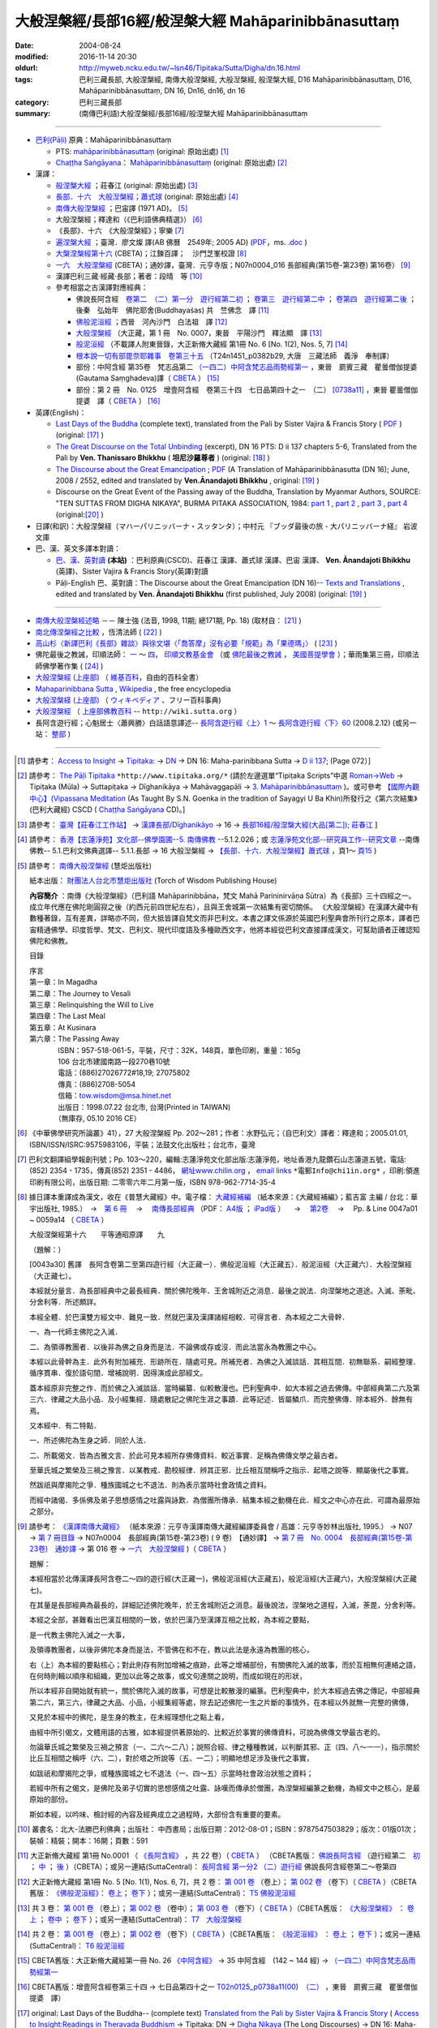 -----------------------------------------------------
大般涅槃經/長部16經/般涅槃大經 Mahāparinibbānasuttaṃ
-----------------------------------------------------

:date: 2004-08-24
:modified: 2016-11-14 20:30
:oldurl: http://myweb.ncku.edu.tw/~lsn46/Tipitaka/Sutta/Digha/dn.16.html
:tags: 巴利三藏長部, 大般涅槃經, 南傳大般涅槃經, 大般湼槃經, 般涅槃大經, D16 Mahāparinibbānasuttaṃ, D16, Mahāparinibbānasuttaṃ, DN 16, Dn16, dn16, dn 16
:category: 巴利三藏長部
:summary: (南傳巴利語)大般涅槃經/長部16經/般涅槃大經 Mahāparinibbānasuttaṃ

------------

- `巴利(Pāḷi) <http://zh.wikipedia.org/wiki/%E5%B7%B4%E5%88%A9%E8%AF%AD>`__ 原典：Mahāparinibbānasuttaṃ

  * PTS: `mahāparinibbānasuttaṃ <{filename}dn16-pts%zh.rst>`__ (original: 原始出處) [1]_

  * `Chaṭṭha Saṅgāyana <http://www.tipitaka.org/chattha>`__： `Mahāparinibbānasuttaṃ <{filename}dn16-cscd%zh.rst>`__ (original: 原始出處) [2]_

- 漢譯：

  * `般涅槃大經 <{filename}dn16-chuangcj%zh.rst>`__ ；莊春江 (original: 原始出處) [3]_

  * `長部．十六　大般湼槃經；蕭式球 <{filename}dn16-siusk%zh.rst>`__  (original: 原始出處) [4]_

  * `南傳大般涅槃經 <{filename}dn16-pachow-full%zh.rst>`__ ；巴宙譯 (1971 AD)。 [5]_

  * 大般涅槃經；釋達和（《巴利語佛典精選》） [6]_

  * 《長部》．十六　《大般涅槃經》；寧樂 [7]_

  * `遍涅槃大經 <{filename}/extra/tipitaka/sutta/digha/dn16-TW-Liau.html>`__ ；臺灣．廖文燦 譯(AB 佛曆　2549年; 2005 AD) (`PDF <{filename}/extra/tipitaka/sutta/digha/dn16-TW-Liau.pdf>`__，ms. `.doc <{filename}/extra/tipitaka/sutta/digha/dn16-TW-Liau.doc>`__ )

  * `大槃涅槃經第十六 <http://tripitaka.cbeta.org/B06n0003_002>`__ (CBETA)；江鍊百譯；　沙門芝峯校證 [8]_

  * `一六　大般涅槃經 <http://tripitaka.cbeta.org/N07n0004_016>`__ (CBETA)；通妙譯，臺灣．元亨寺版；N07n0004_016 長部經典(第15卷-第23卷) 第16卷） [9]_

  * 漢譯巴利三藏·經藏·長部；著者：段晴　等 [10]_

  * 參考相當之古漢譯對應經典：

    * 佛說長阿含經　`卷第二　（二）第一分　遊行經第二初 <http://tripitaka.cbeta.org/T01n0001_002>`__ ； `卷第三　遊行經第二中 <http://tripitaka.cbeta.org/T01n0001_003>`__ ； `卷第四　遊行經第二後 <http://tripitaka.cbeta.org/T01n0001_004>`__ ；　後秦　弘始年　佛陀耶舍(Buddhayaśas) 共　竺佛念　譯 [11]_

    * `佛般泥洹經 <http://tripitaka.cbeta.org/T01n0005>`__ ；西晉　河內沙門　白法祖　譯 [12]_

    * `大般涅槃經 <http://tripitaka.cbeta.org/T01n0007>`__ （大正藏，第 1 冊　No. 0007，東晉　平陽沙門　釋法顯　譯 [13]_

    * `般泥洹經 <http://tripitaka.cbeta.org/T01n0006>`__ （不載譯人附東晉錄，大正新脩大藏經 第1冊 No. 6 [No. 1(2), Nos. 5, 7] [14]_

    * `根本說一切有部毘奈耶雜事　卷第三十五 <http://www.cbeta.org/cgi-bin/goto.pl?linehead=T24n1451_p0382b29>`__ （T24n1451_p0382b29, 大唐　三藏法師　義淨　奉制譯）

    * 部份：中阿含經 第35卷　梵志品第二 `（一四二）中阿含梵志品雨勢經第一 <http://tripitaka.cbeta.org/T01n0026_035>`__ ，東晉　罽賓三藏　瞿曇僧伽提婆(Gautama Saṃghadeva)譯（ `CBETA <http://www.cbeta.org/>`__ ） [15]_

    * 部份：第 2 冊　No. 0125　增壹阿含經　卷第三十四　七日品第四十之一　（二） `[0738a11] <http://tripitaka.cbeta.org/T02n0125_034>`__ ，東晉 瞿曇僧伽提婆　譯（ `CBETA <http://www.cbeta.org/>`__ ） [16]_

- 英譯(English)：

  * `Last Days of the Buddha <{filename}dn16-vaji%zh.rst>`__ (complete text), translated from the Pali by Sister Vajira & Francis Story ( `PDF <{filename}/extra/tipitaka/sutta/digha/dn.16.vaji.pdf>`__ ) (original: [17]_ )

  * `The Great Discourse on the Total Unbinding <{filename}dn16-than%zh.rst>`__ (excerpt), DN 16 PTS: D ii 137 chapters 5-6, Translated from the Pali by **Ven. Thanissaro Bhikkhu** ( **坦尼沙羅尊者** ) (original: [18]_ )

  * `The Discourse about the Great Emancipation <{filename}/extra/tipitaka/sutta/digha/aanandajoti/index-TheDiscourse_about_theGreatEmancipation.html>`__ ;  `PDF </extra/tipitaka/sutta/digha/aanandajoti/dn16-anandajoti-Eng.pdf>`__ (A Translation of Mahāparinibbānasutta (DN 16); June, 2008 / 2552, edited and translated by **Ven.Ānandajoti Bhikkhu** , original: [19]_ ) 

  * Discourse on the Great Event of the Passing away of the Buddha, Translation by Myanmar Authors, SOURCE: "TEN SUTTAS FROM DIGHA NIKAYA", BURMA PITAKA ASSOCIATION, 1984: `part 1 <{filename}/extra/tipitaka/sutta/digha/dn.16.mmr-bpa-I.html>`__ , `part 2 <{filename}/extra/tipitaka/sutta/digha/dn.16.mmr-bpa-II.html>`__ , `part 3 <{filename}/extra/tipitaka/sutta/digha/dn.16.mmr-bpa-III.html>`__ , `part 4 <{filename}/extra/tipitaka/sutta/digha/dn.16.mmr-bpa-IV.html>`__ (original:[20]_ )

- 日譯(和訳)：大般涅槃経（マハーパリニッバーナ・スッタンタ）；中村元 『ブッダ最後の旅 - 大パリニッバーナ経』 岩波文庫

- 巴、漢、英文多譯本對讀：

  * `巴、漢、英對讀 <{filename}contrast-reading-dn16%zh.rst>`__ **(本站)** ：巴利原典(CSCD)、莊春江 漢譯、蕭式球 漢譯、巴宙 漢譯、 **Ven. Ānandajoti Bhikkhu** (英譯)、Sister Vajira & Francis Story(英譯)對讀

  * Pāḷi-English 巴、英對讀：The Discourse about the Great Emancipation (DN 16)-- `Texts and Translations <http://www.ancient-buddhist-texts.net/Texts-and-Translations/Mahaparinibbanasuttam/index.htm>`__ , edited and translated by **Ven. Ānandajoti Bhikkhu** (first published, July 2008) (original: [19]_ ) 

-------------------

- `南傳大般涅槃經述略 <{filename}/extra/tipitaka/sutta/digha/Mahaprinbb-intro.html>`__ －－ 陳士強 (法音, 1998, 11期; 總171期, Pp. 18) (取材自： [21]_ )
  

- `南北傳涅槃經之比較 <http://www.fgsihb.org/article-info.asp?id=1568>`__ ，恆清法師 ( [22]_ )

- `高山杉〈新譯巴利《長部》雜談〉與徐文堪〈「喬答摩」沒有必要「規範」為「果德瑪」〉 <http://yifertw.blogspot.tw/2012/11/blog-post_19.html>`__ ( [23]_ )

- 佛陀最後之教誡，印順法師： `一 <http://yinshun-edu.org.tw/Master_yinshun/y27_05>`__ ～ `四 <http://yinshun-edu.org.tw/Master_yinshun/y27_05_04>`__， `印順文教基金會 <http://www.yinshun.org.tw/firstpage.htm>`__ （或 `佛陀最後之教誡 <http://www.mahabodhi.org/files/yinshun/27/yinshun27-05.html>`__ ， `美國菩提學會 <http://www.mahabodhi.org/>`__ ）；華雨集第三冊，印順法師佛學著作集 ( [24]_ )

- `大般涅槃經 (上座部) <http://zh.wikipedia.org/wiki/%E5%A4%A7%E8%88%AC%E6%B6%85%E6%A7%83%E7%BB%8F_(%E4%B8%8A%E5%BA%A7%E9%83%A8)>`__ （ `維基百科 <http://zh.wikipedia.org/>`__，自由的百科全書）

- `Mahaparinibbana Sutta <http://en.wikipedia.org/wiki/Mahaparinibbana_Sutta>`__ , `Wikipedia <http://en.wikipedia.org/>`__ , the free encyclopedia

- `大般涅槃経 (上座部) <http://ja.wikipedia.org/wiki/%E5%A4%A7%E8%88%AC%E6%B6%85%E6%A7%83%E7%B5%8C_(%E4%B8%8A%E5%BA%A7%E9%83%A8)>`__ （ `ウィキペディア <http://ja.wikipedia.org/wiki/%E3%83%A1%E3%82%A4%E3%83%B3%E3%83%9A%E3%83%BC%E3%82%B8>`__ 、フリー百科事典)

- `大般涅槃經 <http://wiki.sutta.org/index.php?title=%E5%A4%A7%E8%88%AC%E6%B6%85%E6%A7%83%E7%BB%8F&variant=zh-hant>`__ （ `上座部佛教百科 <http://wiki.sutta.org/index.php?title=%E9%A6%96%E9%A1%B5&variant=zh-hant>`__ -- ``http://wiki.sutta.org`` ）

- 長阿含遊行經；心魁居士〈蕭興勝〉白話語意譯述-- `長阿含遊行經〈上〉1 <http://www.mbh.idv.tw/index.php?mod=articles&ID=15&page=3&pid=1116>`__ ～ `長阿含遊行經〈下〉60 <http://www.mbh.idv.tw/index.php?mod=articles&ID=15&page=1&pid=1407>`__ (2008.2.12) (或另一站： `整部 <http://hsuxu53.pixnet.net/blog/post/305173912-%E7%B6%93%E8%97%8F-%E9%95%B7%E9%83%A8-%E7%AC%AC16-%E5%A4%A7%E8%88%AC%E6%B6%85%E6%A7%83%E7%B6%93-%E9%81%8A%E8%A1%8C%E7%B6%93>`__ )

--------------

.. [1] 請參考： `Access to Insight <http://www.accesstoinsight.org/>`__ → `Tipitaka <http://www.accesstoinsight.org/tipitaka/index.html>`__: → `DN <http://www.accesstoinsight.org/tipitaka/dn/index.html>`__ → DN 16: Maha-parinibbana Sutta → `D ii 137 <http://www.accesstoinsight.org/tipitaka/sltp/DN_II_utf8.html#pts.072>`__; (Page 072）]

.. [2] 請參考： `The Pāḷi Tipitaka <http://www.tipitaka.org/>`__ ``*http://www.tipitaka.org/*`` (請於左邊選單“Tipiṭaka Scripts”中選 `Roman→Web <http://www.tipitaka.org/romn/>`__ → Tipiṭaka (Mūla) → Suttapiṭaka → Dīghanikāya → Mahāvaggapāḷi → `3. Mahāparinibbānasuttaṃ <http://www.tipitaka.org/romn/cscd/s0102m.mul2.xml>`__ )。或可參考 `【國際內觀中心】(Vipassana Meditation <http://www.dhamma.org/>`__ (As Taught By S.N. Goenka in the tradition of Sayagyi U Ba Khin)所發行之《第六次結集》(巴利大藏經) CSCD ( `Chaṭṭha Saṅgāyana <http://www.tipitaka.org/chattha>`__ CD)。]

.. [3] 請參考： `臺灣【莊春江工作站】 <http://agama.buddhason.org/index.htm>`__ → `漢譯長部/Dīghanikāyo <http://agama.buddhason.org/DN/index.htm>`__ → 16 → `長部16經/般涅槃大經(大品[第二]); 莊春江 <http://agama.buddhason.org/DN/DN16.htm>`__ ]

.. [4] 請參考： `香港【志蓮淨苑】文化部--佛學園圃--5. 南傳佛教 <http://www.chilin.edu.hk/edu/report_section.asp?section_id=5>`__ --5.1.2.026；或 `志蓮淨苑文化部--研究員工作--研究文章 <http://www.chilin.edu.hk/edu/work_paragraph.asp>`__ --南傳佛教-- 5.1.巴利文佛典選譯-- 5.1.1.長部 → 16 大般湼槃經 → `【長部．十六．大般湼槃經】蕭式球 <http://www.chilin.edu.hk/edu/report_section_detail.asp?section_id=59&id=359>`__ ，頁1～ `頁15 <http://www.chilin.edu.hk/edu/report_section_detail.asp?section_id=59&id=359&page_id=955:0>`__ )

.. [5] 請參考： `南傳大般涅槃經 <http://www.towisdom.org.tw/04-detail.asp?BookNo=1008>`__ (慧炬出版社)

    紙本出版： `財團法人台北市慧炬出版社 <http://www.towisdom.org.tw/04-book.asp>`__ (Torch of Wisdom Publishing House)

    **內容簡介** ：南傳《大般涅槃經》（巴利語 Mahāparinibbāna，梵文 Mahā Parininirvāṇa Sūtra）為《長部》三十四經之一。成立年代應在佛陀剛圓寂之後（約西元前四世紀左右），且與王舍城第一次結集有密切關係。 《大般涅槃經》在漢譯大藏中有數種著錄，互有差異，詳略亦不同，但大抵皆譯自梵文而非巴利文。本書之譯文係源於英國巴利聖典會所刊行之原本，譯者巴宙精通佛學、印度哲學、梵文、巴利文、現代印度語及多種歐西文字，他將本經從巴利文直接譯成漢文，可幫助讀者正確認知佛陀和佛教。

    目錄

    | 序言
    | 第一章：In Magadha
    | 第二章：The Journey to Vesali
    | 第三章：Relinquishing the Will to Live
    | 第四章：The Last Meal
    | 第五章：At Kusinara
    | 第六章：The Passing Away
    | 　　　　ISBN：957-518-061-5，平裝，尺寸：32K，148頁，單色印刷，重量：165g
    | 　　　　106 台北市建國南路一段270巷10號 
    | 　　　　電話：(886)27026772#18,19; 27075802
    | 　　　　傳真：(886)2708-5054
    | 　　　　信箱：tow.wisdom@msa.hinet.net
    | 　　　　出版日：1998.07.22 台北市, 台灣(Printed in TAIWAN)
    | 　　　　（無庫存, 05.10 2016 CE）

.. [6] 《中華佛學研究所論叢》41），27 大般涅槃經 Pp. 202～281；作者：水野弘元；（自巴利文）譯者：釋達和；2005.01.01, ISBN/ISSN/ISRC:9575983106，平裝；法鼓文化出版社；台北市，臺灣

.. [7] 巴利文翻譯組學報創刊號；Pp. 103～220，編輯:志蓮淨苑文化部出版:志蓮淨苑，地址香港九龍鑽石山志蓮道五號，電話: (852) 2354 - 1735，傳真(852) 2351 - 4486， `網址www.chilin.org <http://www.chilin.org/>`__ ， `email links`_  ``*電郵Info@chi1in.org*`` ，印刷:領進印刷有限公司，出版日期: 二零零六年二月第一版，ISBN 978-962-7714-35-4

  .. _email links:
     Info@%40chi1in.org

.. [8] 據日譯本重譯成為漢文，收在《普慧大藏經》中。電子檔： `大藏經補編 <http://tripitaka.cbeta.org/B>`__ （紙本來源：《大藏經補編》；藍吉富 主編 / 台北：華宇出版社, 1985.）　→　`第 6 冊 <http://tripitaka.cbeta.org/B06>`__ 　→　 `南傳長部經典 <http://tripitaka.cbeta.org/B06n0003>`__ （PDF： `A4版 <http://www.cbeta.org/download/download.php?file=pdf_a4/B/B0003.pdf>`__ ； `iPad版 <http://www.cbeta.org/download/download.php?file=pdf_ipad/B/B0003.pdf>`__ ） 　→　 `第2卷 <http://tripitaka.cbeta.org/B06n0003_002>`__  　→　 Pp. & Line 0047a01 ~ 0059a14 （ `CBETA <http://www.cbeta.org/>`__ ） 

        大般涅槃經第十六　　平等通昭原譯　　九

        （題解：）

        [0043a30] 舊譯　長阿含卷第二至第四遊行經（大正藏一）．佛般泥洹經（大正藏五）．般泥洹經（大正藏六）．大般涅槃經（大正藏七）。

        本經就分量言．為長部經典中之最長經典．關於佛陀晚年．王舍城附近之消息．最後之說法．向涅槃地之道途。入滅、荼毗、分舍利等．所述頗詳。

        本經全體．於巴漢雙方經文中．難見一致．然就巴漢及漢譯諸經相較．可得言者．為本經之二大骨幹．

        一、為一代師主佛陀之入滅．

        二、為領導教團者．以後非為佛之自身而是法．不論佛或存或沒．而此法當永為教團之中心。

        本經以此骨幹為主．此外有附加補充．形跡所在．隨處可見。所補充者．為佛之入滅談話．其相互間．初無聯系．嗣經整理．循序貫串．復於語句間．增補說明．因得演成此部經文。

        蓋本經原非完整之作．而於佛之入滅談話．當時編纂．似較散漫也。巴利聖典中．如大本經之過去佛傳。中部經典第二六及第三六．律藏之大品小品．及小經集經．隨處散記之佛陀生涯之事蹟．此等記述．皆屬鱗爪．而完整佛傳．除本經外．餘無有焉。

        又本經中．有二特點．

        一、所述佛陀為生身之師．同於人法．

        二、所載偈文．皆為古雅文言．於此可見本經所存佛傳資料．較近事實．足稱為佛傳文學之最古者。

        至華氏城之繁榮及三禍之豫言．以某教戒．勘校經律．辨其正邪．比丘相互間稱呼之指示．起塔之說等．顯屬後代之事實。

        然跋祇與摩揭陀之爭．種族國城之七不退法．則為表示當時社會政情之資料。

        而經中諸偈．多係佛及弟子思想感情之吐露與詠歎．為僧團所傳承．結集本經之動機在此．經文之中心亦在此．可謂為最原始之部分。

.. [9] 請參考： `《漢譯南傳大藏經》 <http://tripitaka.cbeta.org/N>`__ （紙本來源：元亨寺漢譯南傳大藏經編譯委員會 / 高雄：元亨寺妙林出版社, 1995.） → N07 → `第 7 冊目錄 <http://tripitaka.cbeta.org/N07>`__ → N07n0004　長部經典(第15卷-第23卷) ( 9 卷)　【通妙譯】 → `第 7 冊　No. 0004　長部經典(第15卷-第23卷)　通妙譯 <http://tripitaka.cbeta.org/N07n0004>`__ → 第 016 卷 → `一六　大般涅槃經 <http://tripitaka.cbeta.org/N07n0004_016>`__ )（ `CBETA <http://www.cbeta.org/>`__ ）

       題解：

       本經相當於北傳漢譯長阿含卷二～四的遊行經(大正藏一)，佛般泥洹經(大正藏五)，般泥洹經(大正藏六)，大般涅槃經(大正藏七)。

       在其量是長部經典為最長的，詳細記述佛陀晚年，於王舍城附近之消息。最後說法，涅槃地之道程，入滅，荼毘，分舍利等。

       本經之全部，甚難看出巴漢互相間的一致，依於巴漢乃至漢譯互相之比較，為本經之要點，

       是一代教主佛陀入滅之一大事，

       及領導教團者，以後非佛陀本身而是法，不管佛在和不在，教以此法是永遠為教團的核心，

       右（上）為本經的要點核心；對此則存有附加增補之痕跡，此等之增補部份，有關佛陀入滅的故事，而於互相無何連絡之語，在何時則輯以順序和組織，更加以此等之故事，或文句連關之說明，而成如現在的形狀，


       所以本經非自開始就有統一，關於佛陀入滅的故事，可想是比較散漫的編篆。巴利聖典中，於大本經過去佛之傳記，中部經典第二六，第三六，律藏之大品、小品，小經集經等處，除去記述佛陀一生之片斷的事情外，在本經以外就無一完整的佛傳，


       又見於本經中的佛陀，是生身的教主，在未經理想化之點上看，

       由經中所引偈文，文體用語的古雅，如本經提供著原始的、比較近於事實的佛傳資料，可說為佛傳文學最古老的。

       勿論華氏城之繁榮及三禍之預言（一、二六～二八）；說照合經、律之種種教誡，以判斷其邪、正（四、八～一一），指示關於比丘互相間之稱呼（六、二），對於塔之所說等（五、一二）；明顯地想足涉及後代之事實，


       如跋祇和摩揭陀之爭，或種族國城之七不退法（一、四～五）示當時社會政治狀態之資料；

       若經中所有之偈文，是佛陀及弟子切實的思想感情之吐露、詠嘆而傳承於僧團，為涅槃經編篆之動機，為經文中之核心，是最原始的部份。

       斯如本經，以吟味、檢討經的內容及經典成立之過程時，大部份含有重要的要素。

.. [10] 叢書名：北大-法勝巴利佛典；出版社： 中西書局；出版日期：2012-08-01；ISBN：9787547503829；版次：01版01次；裝幀：精裝；開本：16開；頁數：591

.. [11] 大正新脩大藏經 第1冊 No.0001 （ `《長阿含經》 <http://www.cbeta.org/result/T01/T01n0001.htm>`__ ，共 22 卷）（ `CBETA <http://www.cbeta.org/>`__ ） （CBETA舊版： `佛說長阿含經 <http://www.cbeta.org/result/T01/T01n0001.htm>`__ （遊行經第二　`初 <http://www.cbeta.org/result/normal/T01/0001_002.htm>`__ ； `中 <http://www.cbeta.org/result/normal/T01/0001_003.htm>`__ ； `後 <http://www.cbeta.org/result/normal/T01/0001_004.htm>`__ ）（CBETA）；或另一連結(SuttaCentral)： `長阿含經 第一分2  （二）遊行經 <http://suttacentral.net/lzh/da2>`__ 佛說長阿含經卷第二～卷第四

.. [12] 大正新脩大藏經 第1冊 No. 5 [No. 1(1), Nos. 6, 7]，共 2 卷： `第 001 卷 <http://tripitaka.cbeta.org/T01n0005_001>`__ （卷上）； `第 002 卷 <http://tripitaka.cbeta.org/T01n0005_002>`__ （卷下）（ `CBETA <http://www.cbeta.org/>`__ ）（CBETA舊版： `《佛般泥洹經》 <http://www.cbeta.org/result/T01/T01n0005.htm>`__： `卷上 <http://www.cbeta.org/result/normal/T01/0005_001.htm>`__； `卷下 <http://www.cbeta.org/result/normal/T01/0005_002.htm>`__ ）；或另一連結(SuttaCentral)： `T5  佛般泥洹經 <http://suttacentral.net/lzh/t5>`__

.. [13] 共 3 卷： `第 001 卷 <http://tripitaka.cbeta.org/T01n0007_001>`__ （卷上）； `第 002 卷 <http://tripitaka.cbeta.org/T01n0007_002>`__ （卷中）； `第 003 卷 <http://tripitaka.cbeta.org/T01n0007_003>`__ （卷下）（ `CBETA <http://www.cbeta.org/>`__ ）（CBETA舊版： `《大般涅槃經》 <http://www.cbeta.org/result/T01/T01n0007.htm>`__ ： `卷上 <http://www.cbeta.org/result/normal/T01/0007_001.htm>`__ ； `卷中 <http://www.cbeta.org/result/normal/T01/0007_002.htm>`__ ； `卷下 <http://www.cbeta.org/result/normal/T01/0007_003.htm>`__ ）；或另一連結(SuttaCentral)： `T7　大般涅槃經 <http://suttacentral.net/lzh/t7>`__ 

.. [14] 共 2 卷： `第 001 卷 <http://tripitaka.cbeta.org/T01n0006_001>`__ （卷上）； `第 002 卷 <http://tripitaka.cbeta.org/T01n0006_002>`__ （卷下）（ `CBETA <http://www.cbeta.org/>`__ ）（CBETA舊版： `《般泥洹經》 <http://www.cbeta.org/result/T01/T01n0006.htm>`__ ： `卷上 <http://www.cbeta.org/result/normal/T01/0006_001.htm>`__ ； `卷下 <http://www.cbeta.org/result/normal/T01/0006_002.htm>`__ ）；或另一連結(SuttaCentral)： `T6 般泥洹經 <http://suttacentral.net/lzh/t6>`__ 

.. [15] CBETA舊版：大正新脩大藏經第一冊 No. 26 `《中阿含經》 <http://www.cbeta.org/result/T01/T01n0026.htm>`__  → 35 中阿含經　(142 ~ 144 經) →  `（一四二）中阿含梵志品雨勢經第一 <http://www.cbeta.org/result/normal/T01/0026_035.htm>`__ 

.. [16] CBETA舊版：增壹阿含經卷第三十四 → 七日品第四十之一 `T02n0125_p0738a11(00)　（二） <http://www.cbeta.org/result/normal/T02/0125_034.htm>`__ ，東晉　罽賓三藏　瞿曇僧伽提婆　譯）

.. [17] original: Last Days of the Buddha-- (complete text) `Translated from the Pali by Sister Vajira & Francis Story <http://www.accesstoinsight.org/tipitaka/dn/dn.16.1-6.vaji.html>`__ ( `Access to Insight:Readings in Theravada Buddhism <http://www.accesstoinsight.org/>`__ → Tipitaka: DN → `Digha Nikaya <http://www.accesstoinsight.org/tipitaka/dn/index.html>`__ (The Long Discourses) → DN 16: Maha-parinibbana Sutta → Vajira/Story → `Maha-parinibbana Sutta: Last Days of the Buddha <http://www.accesstoinsight.org/tipitaka/dn/dn.16.1-6.vaji.html>`__ 1998, DN 16 PTS: D ii 72 chapters 1-6 and `PDF <http://www.bps.lk/olib/wh/wh067.pdf>`__ )

.. [18] original: The Great Discourse on the Total Unbinding (excerpt) `Translated from the Pali by Ven. Thanissaro Bhikkhu <http://www.accesstoinsight.org/tipitaka/dn/dn.16.5-6.than.html>`__  ( `Access to Insight:Readings in Theravada Buddhism <http://www.accesstoinsight.org/>`__ )

.. [19] 感恩　阿難陀樵第 尊者(Ven. Ānandajoti Bhikkhu)慈允轉載 [This is copied by courtesy of Ven. Ānandajoti Bhikkhu, original: The Discourse about the Great Emancipation (DN 16)-- `English (英文) <http://www.ancient-buddhist-texts.net/English-Texts/Great-Emancipation/index.htm>`__ ; `Texts and Translations (巴英對照) <http://www.ancient-buddhist-texts.net/Texts-and-Translations/Mahaparinibbanasuttam/index.htm>`__ ] ( `Ancient Buddhist Texts <http://www.ancient-buddhist-texts.net/>`__  →  `Texts and Translations <http://www.ancient-buddhist-texts.net/Texts-and-Translations/TT-index.htm>`__ → `Ancient Buddhist Texts <http://www.ancient-buddhist-texts.net/index.htm>`__ )

.. [20] original: Discourse on the Great Event of the Passing away of the Buddha, Maha Vagga, Digha Nikaya, Suttanta Pitaka, Translated from the Pali by Myanmar Authors, SOURCE: "TEN SUTTAS FROM DIGHA NIKAYA", BURMA PITAKA ASSOCIATION, 1984: `part 1 <http://www.myanmarnet.net/nibbana/tipitaka/mahapri1.htm>`__ , `part 2 <http://www.myanmarnet.net/nibbana/tipitaka/mahapri2.htm>`__ , `part 3 <http://www.myanmarnet.net/nibbana/tipitaka/mahapri3.htm>`__ , `part 4 <http://www.myanmarnet.net/nibbana/tipitaka/mahapri4.htm>`__  ( `Buddhism in Myanmar/Burma <http://www.myanmarnet.net/nibbana/>`__ → `Tipitaka: Pali Canon <http://www.myanmarnet.net/nibbana/tipitaka.htm>`__  → `Suttas <http://www.myanmarnet.net/nibbana/tipitaka/suttas.htm>`__  → Digha Nikaya → Maha Vagga (Large Division) → Mahaparinibbana Sutta - part 1, part 2, part 3, part 4) 

.. [21] 取材自：http://www.buddhism.com.cn/dzqk/fayin/dharma/9811/g9811f04.htm (簡體)

.. [22] 節錄自：《普門學報》第48期：二十世紀佛教文選‧比丘尼篇，頁 261~273，November, 2008.11.01，佛光山‧普門學報社 出版，ISSN 1609-476X（33.南北傳涅槃經之比較……恆　清）；原始出處:《覺世》第719期，1977年7月，頁282~300。 ]
 
        收錄於《南傳大藏經解題》，世界佛學名著譯叢，第24冊，（台北：華宇出版社，1984年），頁282-300 （若連結失效，可嘗試 `這裡 <https://drive.google.com/open?id=0B-WGqLRmkmMpQTVKVlNuTTA0cjA>`__ ）

.. inconvenient to access, so 

.. [23] 《長部》--段晴　等著，北大-法勝巴利佛典；取材自： `台語與佛典 <http://yifertw.blogspot.tw/>`__ －－ 探討漢譯四阿含與巴利五部尼柯耶的教導，也介紹古漢譯和台語的關聯。原始出處： `〈新译巴利《长部》杂谈〉－－高山杉 <http://book.douban.com/review/5667867/>`__ 发表于2012-11-25 00:08, -上海书评-东方早报网

.. [24] `華雨集第三冊 <http://yinshun-edu.org.tw/Master_yinshun/y27>`__ ， `印順法師佛學著作集 <http://www.mahabodhi.org/files/yinshun/index.html>`__ ， `印順文教基金會 <http://www.yinshun.org.tw/firstpage.htm>`__ （或 `華雨集第三冊 <http://www.mahabodhi.org/files/yinshun/27/yinshun27-00.html>`__ ， `印順法師佛學著作集 <http://www.mahabodhi.org/files/yinshun/index.html>`__ ， `美國菩提學會 <http://www.mahabodhi.org/>`__ ）

--------------

- Dīghanikāya 長部 (Diigha-nikaaya)

- `Tipiṭaka 南傳大藏經; 巴利大藏經 <{filename}/articles/tipitaka/tipitaka%zh.rst>`__

..
  11.14 add: 英譯-- extra\tipitaka\sutta\digha\aanandajoti; dn16-than%zh.rst, dn16-vaji%zh.rst, dn16-pts%zh.rst, dn16-cscd%zh.rst, dn16-chuangcj%zh.rst; 通妙譯，臺灣元亨寺版; 上座部佛教百科 -- http://wiki.sutta.org; link of 長阿含遊行經；心魁居士〈蕭興勝〉白話語意譯述; ver. memo;
        rev. link of Ven. Ānandajoti Bhikkhu @ dhammatalks
             .. old original: `The Discourse about the Great Emancipation (DN 16) <http://www.dhammatalks.net/ancient_buddhist_texts/Texts-and-ranslations/Mahaparinibbanasuttam/index.htm>`__ ( `Dhamma Talks <http://www.dhammatalks.net/>`__ (((((0))))) Attaining PEACE with KNOWING & SEEING a Handful of Leaves))  
             & http://www.dhammatalks.net/ancient_buddhist_texts/Texts-and-Translations/Mahaparinibbanasuttam/index.htm
  11.02 add link of 南傳長部經典，江鍊百譯 and 簡化於附註
  10.27 rev. 南北傳涅槃經之比較 GglDrv
  06.01 remove (巴利系佛教史綱　第六章　聖典　二　摘錄) to template-- ((theme/templates/layout/co…  ……ntent.html)
  05.10 2016 make .rst file  南北傳涅槃經之比較-- old: http://www.fgs.com.tw/pumen/pumen48/9702753TEXT(4).pdf (local:pumen48普門學報48-9702753TEXT-4.pdf)
  ------
  04.21 add: 巴、漢、英對讀</a>：巴利原典(CSCD)、莊春江 漢譯、蕭式球 漢譯、巴宙 漢譯、 Ven. Ānandajoti Bhikkhu(英譯)、Sister Vajira & Francis Story(英譯)對讀
  03.18 rev. Pāḷi-English 巴、英對讀：Ven. Ānandajoti Bhikkhu-- old: http://www.ancient-buddhist-texts.net/Texts-and-Translations/Mahaparinibbanasuttam/index.htm
  02.28 add: 巴、漢、英文多譯本對讀：The Discourse about the Great Emancipation (DN 16)  edited and translated by Ven. Ānandajoti Bhikkhu ; 巴利原典(CSCD)、Sister Vajira & Francis Story(英譯)、莊春江 漢譯、蕭式球 漢譯、巴宙 漢譯、達和 法師 漢譯、寧樂 漢譯、Myanmar Authors(英譯)</a>(本站)(建構中); 
  02.27 add:南北傳涅槃經之比較，恆清法師[節錄自(local hidden)
  02.26 add: 《長部》．十六　《大般涅槃經》；寧樂；巴利文翻譯組學報創刊號；Pp. 103～220; 部份：中阿含經 第35卷; 部份：第 2 冊　No. 0125　增壹阿含經
  02.24 rev. 慧炬出版社 (old-- http://www.tow.org.tw/publisher.htm, tow@ms2.hinet.net); add:內容簡介(原：梵文Maha Parinibbana Sutranta)      
  02.23 2015 rev: : move to ../ (Digha); rename(old:Mahaaparinibbaana.html); bgcolor(old:bgcolor=seagreen  text=white link=gold vlink=purple alink=red); 遍涅槃大經；臺灣 廖文燦譯(UTF, old:foreign 1字型)
           add: Pali, local:般涅槃大經；莊春江, 長部．十六　大般湼槃經；蕭式球; 相當之古漢譯對應經典; 釋達和(paper); 巴宙譯 內容簡介; Last Days of the Buddha--Sister Vajira & Francis Story and (PDF); The Great Discourse on the Total Unbinding (excerpt), Ven. Thanissaro Bhikkhu; Discourse on the Great Event of the Passing away of the Buddha, Translation by Myanmar Authors; 日譯(和訳)(plain); linking--大般涅槃經 (上座部)（維基百科; English, 大般涅槃経 (上座部)（ウィキペディア、フリー百科事典); 一六　大般涅槃經（元亨寺版); 漢譯巴利三藏·經藏·長部；著者：段晴　等；叢書名：北大-法勝巴利佛典; 南傳長部經典, 江鍊百譯

  12.19 2013 add: 
  南傳相關典籍-民國年間的譯本
  2013/04/03 by 牧行者
  南傳大般涅槃經, 巴宙譯
  南傳大悲經, 法舫譯
  南傳中部經典 , 芝峰譯
  南傳念安般經, 湯用彤譯
  南傳法句經 ,了參譯
  南傳長部經典, 江鍊百譯
  南傳羯臘摩經 ,丘寶光．徐鄂雲同譯
  南傳轉法輪經 ,丘[脈-月+口]博譯
  南傅小部經典 , 夏丏尊譯

  (清淨道論，葉均譯)

  del: 
     old: <ul>
     <li><a href="http://www.triplegem.plus.com/tipitaka/mahapri1.htm">Mahaparinibbana Sutta - part 1</a>
     <li><a href="http://www.triplegem.plus.com/tipitaka/mahapri2.htm">Mahaparinibbana Sutta - part 2</a>
     <li><a href="http://www.triplegem.plus.com/tipitaka/mahapri3.htm">Mahaparinibbana Sutta - part 3</a>
     <li><a href="http://www.triplegem.plus.com/tipitaka/mahapri4.htm">Mahaparinibbana Sutta - part 4</a>
  </ul>
  del (繁體 Big-5) of 目錄
  -------------------------------------------

  漢譯巴利三藏·經藏·長部  著者： 段晴等 定價： ￥ 120.00  叢書名： 北大-法勝巴利佛典 出版社： 中西書局
  出版日期： 2012-08-01  ISBN： 9787547503829  版次： 01版01次  裝幀： 精裝  開本： 16開  頁數： 591
  （QC  暫存）
  c.f. 高山杉〈新譯巴利《長部》雜談〉與徐文堪〈「喬答摩」沒有必要「規範」為「果德瑪」〉
                 http://yifertw.blogspot.com/2012/11/blog-post_19.html
  ================================================

  09.08 2005
  copyright suspended...
  <li><ahref="Mahaprinbb-preface.html">序言</a></p>
  <li><ahref="Mahaprinbb-Chap01.html">第一章：In Magadha</a></p>
  <li><ahref="Mahaprinbb-Chap02.html">第二章：The Journey to Vesali</a></p>
  <li><ahref="Mahaprinbb-Chap03.html">第三章：Relinquishing the Will to Live</a></p>
  <li><ahref="Mahaprinbb-Chap04.html">第四章：The Last Meal</a></p>
  <li><ahref="Mahaprinbb-Chap05.html">第五章：At Kusinara</a></p>
  <li><ahref="Mahaprinbb-Chap06.htm">第六章：The Passing Away</a></p>
  <p>
  </ul>
  電子檔引自：
   <ul>
   <li>經文閱讀: <a href="http://www.ebud.net/book/showbook.asp?no=3687">http://www.ebud.net/book/showbook.asp?no=3687</a> (簡體 gb2312)
   <li>經文閱讀: <a href="http://www.ebud.cn/book/book/n-showbook.asp?no=3687">http://www.ebud.cn/book/book/n-showbook.asp?no=3687</a> (簡體 gb2312)
   <li>經文閱讀: <a href="http://sss2002.51.net/books/NCDBNPJ/ncdbnpj-001.htm">http://sss2002.51.net/books/NCDBNPJ/ncdbnpj-001.htm</a>  (簡體 gb2312)
   <li>經文閱讀: <a href="http://asp5.6to23.com/Rswellco/nanyyi.htm">http://asp5.6to23.com/Rswellco/nanyyi.htm</a>  (簡體 gb2312)
   <li>壓縮檔下載: <a href="http://sss2002.51.net/downloads/ncdbnpj.zip">http://sss2002.51.net/downloads/ncdbnpj.zip</a> (簡體 utf-8)
   <li>壓縮檔下載: <a href="http://person.zj.cninfo.net/~buddha/nanchuan/southniepan.zip">http://person.zj.cninfo.net/~buddha/nanchuan/southniepan.zip</a> (簡體)
   <li>壓縮檔下載: <a href="http://www.fodian.net/nanchuan/southniepan.zip">http://www.fodian.net/nanchuan/southniepan.zip</a> (簡體)
   </ul>
  </ul>
  --07.17  
  http://nt.med.ncku.edu.tw/biochem/lsn/Dhamma_study/Mahaparinibbana/Mahaparinibbana.TXT
  <li><ahref="Mahaprinbb-Chap01.txt">第一章：In Magadha</a>
  <li><ahref="Mahaprinbb-Chap02.txt">第二章：The Journey to Vesali
  <li><ahref="Mahaprinbb-Chap03.txt">第三章：Relinquishing the Will to Live
  <li><ahref="Mahaprinbb-Chap04.txt">第四章：The Last Meal
  <li><ahref="Mahaprinbb-Chap05.txt.htm">第五章：At Kusinara
  <li><ahref="Mahaprinbb-Chap06.txt">第六章：The Passing Away
    PS:　簡體轉繁體閱讀方法:<br>
  　　　1. 游標選取(反白)閱讀經文範圍.<br>
  　　　2. 編輯(E)　→　複製(C).<br>
  　　　3. 開啟 Word (空白文件).<br>
  　　　4. 編輯(E)　→　貼上(P).<br>
  　　　5. 按工具列中之 "簡轉繁"圖示即可.
  <hr noshade>
  <p>
  　　　若無此"簡轉繁"功能之圖示,可上網下載後逕行<b>安裝</b>.<br>
    中文簡繁體轉換　→　檔案名稱:tcscconv.exe; 下載項目大小: 200 KB; m$發佈日期: 2002/3/20<br>
  <a href="http://download.microsoft.com/download/OfficeXPProf/tcscconv/2002/W98NT42KMeXP/TW/tcscconv.exe">
  http://download.microsoft.com/download/OfficeXPProf/tcscconv/2002/W98NT42KMeXP/TW/tcscconv.exe</a><br>
  參考微軟網站：<a href="http://www.microsoft.com/downloads/details.aspx?FamilyId=165CAF4B-E5EC-4CA8-AD60-859A696FCCB2&displaylang=zh-tw">
  http://www.microsoft.com/downloads/details.aspx?FamilyId=165CAF4B-E5EC-4CA8-AD60-859A696FCCB2&displaylang=zh-tw </a>

  04.09; 04.08; 04.06 2549年(2005)
  08.28; 08.26; 08.25; 08.24 佛曆　2548年(2004)
